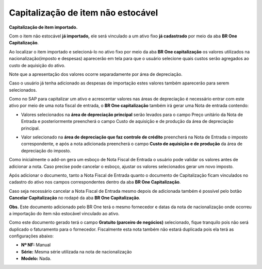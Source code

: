 Capitalização de item não estocável
~~~~~~~~~~~~~~~~~~~~~~~~~~~~~~~~~~~~~~~~

**Capitalização de item importado.**

Com o item não estocável **já importado,** ele será vinculado a um ativo fixo **já cadastrado** por meio da aba **BR One Capitalização**.

.. image :: /_static/Releases\ Notes/Importação/V319/img18.jpg
   
Ao localizar o item importado e selecioná-lo no ativo fixo por meio da aba **BR One capitalização** os valores utilizados na nacionalização(imposto e despesas) aparecerão em tela para que o usuário selecione quais custos serão agregados ao custo de aquisição do ativo.

Note que a apresentação dos valores ocorre separadamente por área de depreciação.

Caso o usuário já tenha adicionado as despesas de importação estes valores também aparecerão para serem selecionados.

.. image :: /_static/Releases\ Notes/Importação/V319/img19.jpg

Como no SAP para capitalizar um ativo e acrescentar valores nas áreas de depreciação é necessário entrar com este ativo por meio de uma nota fiscal de entrada, o **BR One capitalização** também irá gerar uma Nota de entrada contendo:

-  Valores selecionados na **área de depreciação principal** serão levados para o campo Preço unitário da Nota de Entrada e posteriormente preencherá o campo Custo de aquisição e de produção da área de depreciação principal.

.. image :: /_static/Releases\ Notes/Importação/V319/img20.jpg

.. image :: /_static/Releases\ Notes/Importação/V319/img21.jpg

-  Valor selecionado na **área de depreciação que faz controle de crédito** preencherá na Nota de Entrada o imposto correspondente, e após a nota adicionada preencherá o campo **Custo de aquisição e de produção** da área de depreciação do imposto.

.. image :: /_static/Releases\ Notes/Importação/V319/img22.jpg

Como inicialmente o add-on gera um esboço de Nota Fiscal de Entrada o usuário pode validar os valores antes de adicionar a nota. Caso precise pode cancelar o esboço, ajustar os valores selecionados  gerar um novo imposto.

Após adicionar o documento, tanto a Nota Fiscal de Entrada quanto o documento de Capitalização ficam vinculados no cadastro do ativo nos campos correspondentes dentro da aba **BR One Capitalização**.

.. image :: /_static/Releases\ Notes/Importação/V319/img23.jpg

.. image :: /_static/Releases\ Notes/Importação/V319/img24.jpg

Caso seja necessário cancelar a Nota Fiscal de Entrada mesmo depois de adicionada também é possível pelo botão **Cancelar Capitalização** no rodapé da aba **BR One Capitalização**.

.. image :: /_static/Releases\ Notes/Importação/V319/img25.jpg

**Obs.** Este documento adicionado pelo BR One terá o mesmo fornecedor e datas da nota de nacionalização onde ocorreu a importação do item não estocável vinculado ao ativo.

Como este documento gerado terá o campo **Gratuito (parceiro de negócios)** selecionado, fique tranquilo pois não será duplicado o faturamento para o fornecedor. Fiscalmente esta nota também não estará duplicada pois ela terá as configurações abaixo:

-  **Nº NF:** Manual

-  **Série:** Mesma série utilizada na nota de nacionalização

-  **Modelo:** Nada.
